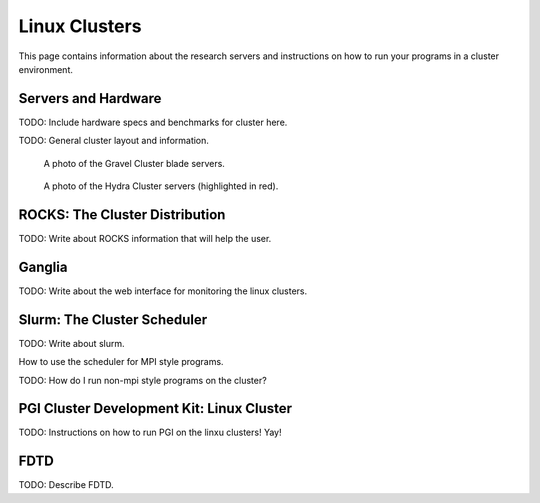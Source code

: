 Linux Clusters
==============

This page contains information about the research servers and instructions on how to run your programs in a cluster environment.

Servers and Hardware
--------------------

TODO:  Include hardware specs and benchmarks for cluster here.

TODO: General cluster layout and information.

.. figure:: /img/gravel.JPG
   :alt: The Gravel Cluster.
   :scale: 50

   A photo of the Gravel Cluster blade servers.


.. figure:: /img/hydra.JPG
   :alt: The Hydra Cluster.

   A photo of the Hydra Cluster servers (highlighted in red).

.. _pgiCluster:

ROCKS: The Cluster Distribution
-------------------------------

TODO: Write about ROCKS information that will help the user.

Ganglia
-------

TODO: Write about the web interface for monitoring the linux clusters.

Slurm: The Cluster Scheduler
----------------------------

TODO: Write about slurm.

How to use the scheduler for MPI style programs.

TODO: How do I run non-mpi style programs on the cluster?

PGI Cluster Development Kit: Linux Cluster
---------------------------------------------

TODO: Instructions on how to run PGI on the linxu clusters!  Yay!

FDTD
----

TODO: Describe FDTD.